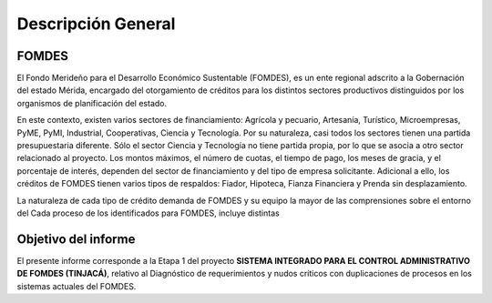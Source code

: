 *******************
Descripción General
*******************


FOMDES
======

El Fondo Merideño para el Desarrollo Económico Sustentable (FOMDES), es un ente regional adscrito a la Gobernación del estado Mérida, encargado del otorgamiento de créditos para los distintos sectores productivos distinguidos por
los organismos de planificación del estado.

En este contexto, existen varios sectores de financiamiento: Agrícola y pecuario, Artesanía, Turístico,
Microempresas, PyME, PyMI, Industrial, Cooperativas, Ciencia y Tecnología. Por su naturaleza, casi todos los sectores tienen una partida presupuestaria diferente. Sólo el sector Ciencia y Tecnología no tiene partida propia, por lo que se asocia a otro sector relacionado al proyecto. Los montos máximos, el número de cuotas, el tiempo de pago, los meses de gracia, y el porcentaje de interés, dependen del sector de financiamiento y del tipo de empresa solicitante. Adicional a ello, los créditos de FOMDES tienen varios tipos de respaldos: Fiador, Hipoteca, Fianza Financiera y Prenda sin desplazamiento.

La naturaleza de cada tipo de crédito demanda de FOMDES y su equipo la mayor de las
comprensiones sobre el entorno del Cada proceso de los identificados para
FOMDES, incluye
distintas


Objetivo del informe
====================

El presente informe corresponde a la Etapa 1 del proyecto **SISTEMA INTEGRADO PARA EL CONTROL ADMINISTRATIVO DE FOMDES (TINJACÁ)**, relativo al Diagnóstico de requerimientos y nudos críticos con duplicaciones de procesos en los sistemas actuales del FOMDES.
